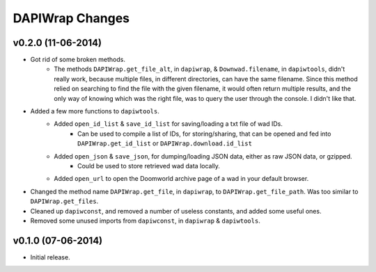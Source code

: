 ================
DAPIWrap Changes
================

v0.2.0 (11-06-2014)
-------------------

- Got rid of some broken methods. 
    - The methods ``DAPIWrap.get_file_alt``, in ``dapiwrap``, & ``Downwad.filename``, in ``dapiwtools``, didn't really work, because multiple files, in different directories, can have the same filename. Since this method relied on searching to find the file with the given filename, it would often return multiple results, and the only way of knowing which was the right file, was to query the user through the console. I didn't like that.
- Added a few more functions to ``dapiwtools``.
    - Added ``open_id_list`` & ``save_id_list`` for saving/loading a txt file of wad IDs.
        - Can be used to compile a list of IDs, for storing/sharing, that can be opened and fed into ``DAPIWrap.get_id_list`` or ``DAPIWrap.download.id_list``
    - Added ``open_json`` & ``save_json``, for dumping/loading JSON data, either as raw JSON data, or gzipped.
        - Could be used to store retrieved wad data locally.
    - Added ``open_url`` to open the Doomworld archive page of a wad in your default browser.
- Changed the method name ``DAPIWrap.get_file``, in ``dapiwrap``, to ``DAPIWrap.get_file_path``. Was too similar to ``DAPIWrap.get_files``.
- Cleaned up ``dapiwconst``, and removed a number of useless constants, and added some useful ones.
- Removed some unused imports from ``dapiwconst``, in ``dapiwrap`` & ``dapiwtools``.

v0.1.0 (07-06-2014)
-------------------

- Initial release.